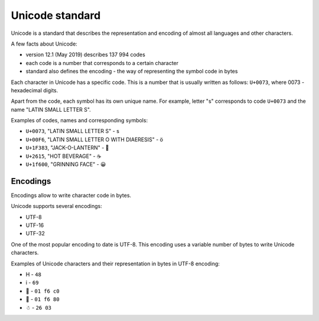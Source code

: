 Unicode standard
---------------

Unicode is a standard that describes the representation and encoding of almost all languages and other characters.

A few facts about Unicode:

* version 12.1 (May 2019) describes 137 994 codes
* each code is a number that corresponds to a certain character
* standard also defines the encoding - the way of representing the symbol code in bytes

Each character in Unicode has a specific code. This is a number that is usually written as follows: ``U+0073``, where 0073 - hexadecimal digits.

Apart from the code, each symbol has its own unique name. For example, letter "s" corresponds to code ``U+0073`` and the name "LATIN SMALL LETTER S".

Examples of codes, names and corresponding symbols:

-  ``U+0073``, "LATIN SMALL LETTER S" - s
-  ``U+00F6``, "LATIN SMALL LETTER O WITH DIAERESIS" - ö
-  ``U+1F383``, "JACK-O-LANTERN" - 🎃
-  ``U+2615``, "HOT BEVERAGE" - ☕
-  ``U+1f600``, "GRINNING FACE" - 😀

Encodings
~~~~~~~~~

Encodings allow to write character code in bytes.

Unicode supports several encodings:

* UTF-8 
* UTF-16 
* UTF-32

One of the most popular encoding to date is UTF-8. This encoding uses a variable number of bytes to write Unicode characters.

Examples of Unicode characters and their representation in bytes in UTF-8 encoding:

* H - ``48`` 
* i - ``69`` 
* 🛀 - ``01 f6 c0`` 
* 🚀 - ``01 f6 80`` 
* ☃ - ``26 03``
